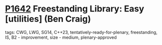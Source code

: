 * [[https://wg21.link/p1642][P1642]] Freestanding Library: Easy [utilities] (Ben Craig)
:PROPERTIES:
:CUSTOM_ID: p1642-freestanding-library-easy-utilities-ben-craig
:END:
**** tags: CWG, LWG, SG14, C++23, tentatively-ready-for-plenary, freestanding, IS, B2 - improvement, size - medium, plenary-approved
